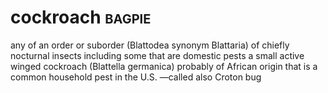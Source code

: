 * cockroach :bagpie:
any of an order or suborder (Blattodea synonym Blattaria) of chiefly nocturnal insects including some that are domestic pests
a small active winged cockroach (Blattella germanica) probably of African origin that is a common household pest in the U.S. —called also Croton bug
